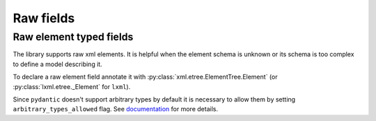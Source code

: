 .. _raw_fields:


Raw fields
__________

Raw element typed fields
************************

The library supports raw xml elements. It is helpful when the element schema is unknown or its schema is too complex
to define a model describing it.

To declare a raw element field annotate it with :py:class:`xml.etree.ElementTree.Element`
(or :py:class:`lxml.etree._Element` for ``lxml``).

Since ``pydantic`` doesn't support arbitrary types by default it is necessary to allow them
by setting ``arbitrary_types_allowed`` flag.
See `documentation <https://docs.pydantic.dev/latest/usage/model_config/#arbitrary-types-allowed>`_ for more details.


.. grid:: 2
    :gutter: 2

    .. grid-item-card:: Model

        .. literalinclude:: ../../../../examples/snippets/element_raw.py
            :language: python
            :start-after: model-start
            :end-before: model-end

    .. grid-item-card:: Document

        .. tab-set::

            .. tab-item:: input XML

                .. literalinclude:: ../../../../examples/snippets/element_raw.py
                    :language: xml
                    :lines: 2-
                    :start-after: xml-start-1
                    :end-before: xml-end-1

            .. tab-item:: output XML

                .. literalinclude:: ../../../../examples/snippets/element_raw.py
                    :language: xml
                    :lines: 2-
                    :start-after: xml-start-2
                    :end-before: xml-end-2

